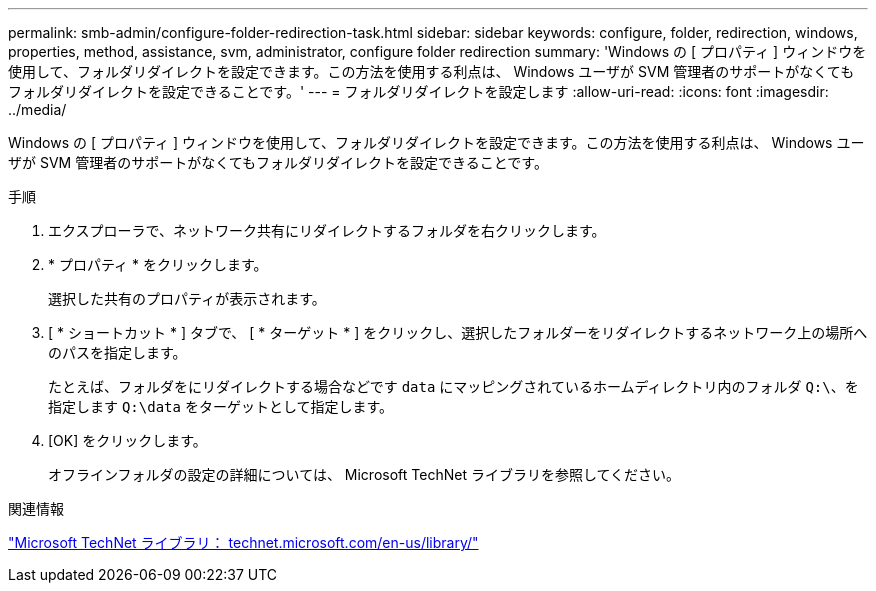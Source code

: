 ---
permalink: smb-admin/configure-folder-redirection-task.html 
sidebar: sidebar 
keywords: configure, folder, redirection, windows, properties, method, assistance, svm, administrator, configure folder redirection 
summary: 'Windows の [ プロパティ ] ウィンドウを使用して、フォルダリダイレクトを設定できます。この方法を使用する利点は、 Windows ユーザが SVM 管理者のサポートがなくてもフォルダリダイレクトを設定できることです。' 
---
= フォルダリダイレクトを設定します
:allow-uri-read: 
:icons: font
:imagesdir: ../media/


[role="lead"]
Windows の [ プロパティ ] ウィンドウを使用して、フォルダリダイレクトを設定できます。この方法を使用する利点は、 Windows ユーザが SVM 管理者のサポートがなくてもフォルダリダイレクトを設定できることです。

.手順
. エクスプローラで、ネットワーク共有にリダイレクトするフォルダを右クリックします。
. * プロパティ * をクリックします。
+
選択した共有のプロパティが表示されます。

. [ * ショートカット * ] タブで、 [ * ターゲット * ] をクリックし、選択したフォルダーをリダイレクトするネットワーク上の場所へのパスを指定します。
+
たとえば、フォルダをにリダイレクトする場合などです `data` にマッピングされているホームディレクトリ内のフォルダ `Q:\`、を指定します `Q:\data` をターゲットとして指定します。

. [OK] をクリックします。
+
オフラインフォルダの設定の詳細については、 Microsoft TechNet ライブラリを参照してください。



.関連情報
http://technet.microsoft.com/en-us/library/["Microsoft TechNet ライブラリ： technet.microsoft.com/en-us/library/"]
